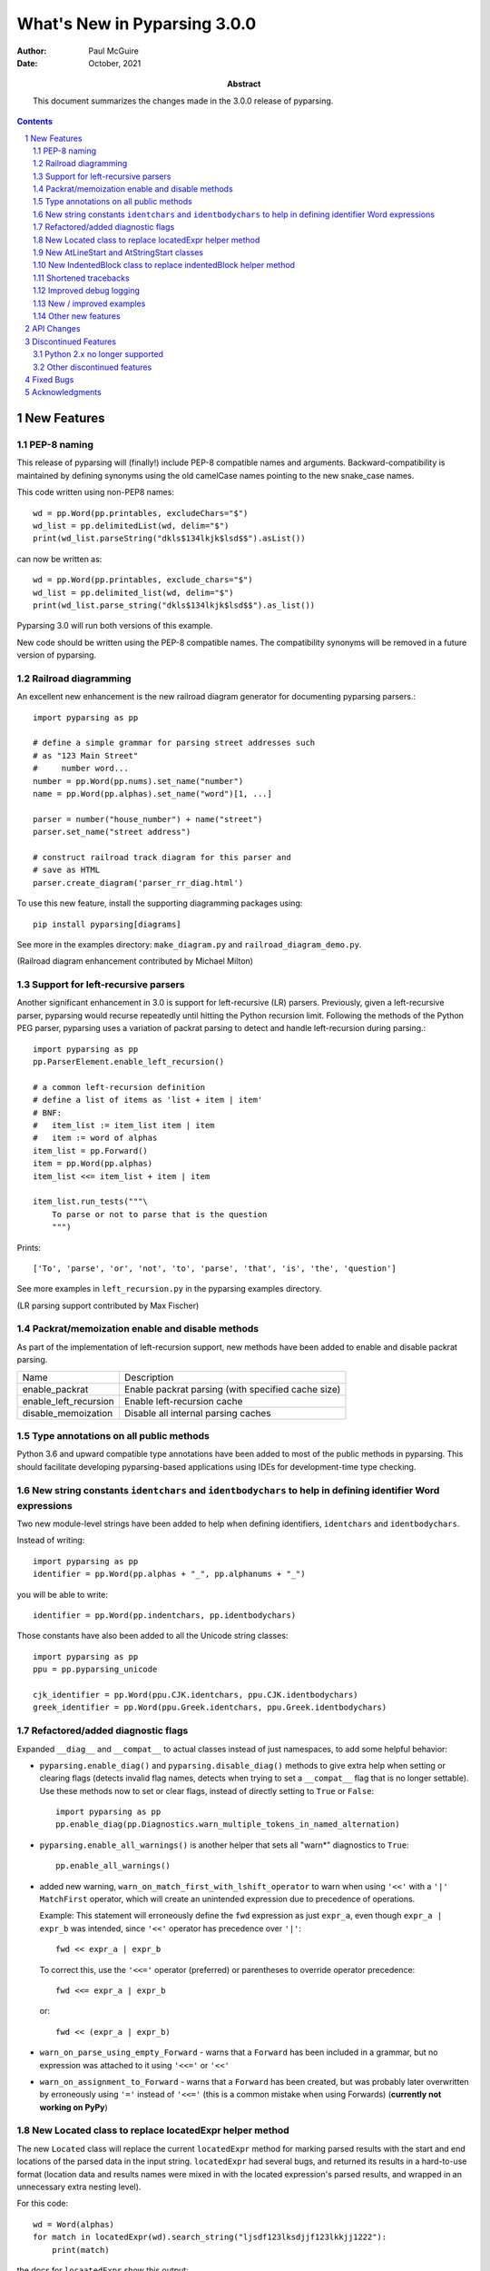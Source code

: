 =============================
What's New in Pyparsing 3.0.0
=============================

:author: Paul McGuire

:date: October, 2021

:abstract: This document summarizes the changes made
    in the 3.0.0 release of pyparsing.

.. sectnum::    :depth: 4

.. contents::   :depth: 4


New Features
============

PEP-8 naming
------------
This release of pyparsing will (finally!) include PEP-8 compatible names and arguments.
Backward-compatibility is maintained by defining synonyms using the old camelCase names
pointing to the new snake_case names.

This code written using non-PEP8 names::

    wd = pp.Word(pp.printables, excludeChars="$")
    wd_list = pp.delimitedList(wd, delim="$")
    print(wd_list.parseString("dkls$134lkjk$lsd$$").asList())

can now be written as::

    wd = pp.Word(pp.printables, exclude_chars="$")
    wd_list = pp.delimited_list(wd, delim="$")
    print(wd_list.parse_string("dkls$134lkjk$lsd$$").as_list())

Pyparsing 3.0 will run both versions of this example.

New code should be written using the PEP-8 compatible names. The compatibility
synonyms will be removed in a future version of pyparsing.


Railroad diagramming
--------------------
An excellent new enhancement is the new railroad diagram
generator for documenting pyparsing parsers.::

    import pyparsing as pp

    # define a simple grammar for parsing street addresses such
    # as "123 Main Street"
    #     number word...
    number = pp.Word(pp.nums).set_name("number")
    name = pp.Word(pp.alphas).set_name("word")[1, ...]

    parser = number("house_number") + name("street")
    parser.set_name("street address")

    # construct railroad track diagram for this parser and
    # save as HTML
    parser.create_diagram('parser_rr_diag.html')

To use this new feature, install the supporting diagramming packages using::

    pip install pyparsing[diagrams]

See more in the examples directory: ``make_diagram.py`` and ``railroad_diagram_demo.py``.

(Railroad diagram enhancement contributed by Michael Milton)

Support for left-recursive parsers
----------------------------------
Another significant enhancement in 3.0 is support for left-recursive (LR)
parsers. Previously, given a left-recursive parser, pyparsing would
recurse repeatedly until hitting the Python recursion limit. Following
the methods of the Python PEG parser, pyparsing uses a variation of
packrat parsing to detect and handle left-recursion during parsing.::

    import pyparsing as pp
    pp.ParserElement.enable_left_recursion()

    # a common left-recursion definition
    # define a list of items as 'list + item | item'
    # BNF:
    #   item_list := item_list item | item
    #   item := word of alphas
    item_list = pp.Forward()
    item = pp.Word(pp.alphas)
    item_list <<= item_list + item | item

    item_list.run_tests("""\
        To parse or not to parse that is the question
        """)

Prints::

    ['To', 'parse', 'or', 'not', 'to', 'parse', 'that', 'is', 'the', 'question']

See more examples in ``left_recursion.py`` in the pyparsing examples directory.

(LR parsing support contributed by Max Fischer)

Packrat/memoization enable and disable methods
----------------------------------------------
As part of the implementation of left-recursion support, new methods have been added
to enable and disable packrat parsing.

======================  =======================================================
Name                       Description
----------------------  -------------------------------------------------------
enable_packrat          Enable packrat parsing (with specified cache size)
enable_left_recursion   Enable left-recursion cache
disable_memoization     Disable all internal parsing caches
======================  =======================================================

Type annotations on all public methods
--------------------------------------
Python 3.6 and upward compatible type annotations have been added to most of the
public methods in pyparsing. This should facilitate developing pyparsing-based
applications using IDEs for development-time type checking.

New string constants ``identchars`` and ``identbodychars`` to help in defining identifier Word expressions
----------------------------------------------------------------------------------------------------------
Two new module-level strings have been added to help when defining identifiers,
``identchars`` and ``identbodychars``.

Instead of writing::

    import pyparsing as pp
    identifier = pp.Word(pp.alphas + "_", pp.alphanums + "_")

you will be able to write::

    identifier = pp.Word(pp.indentchars, pp.identbodychars)

Those constants have also been added to all the Unicode string classes::

    import pyparsing as pp
    ppu = pp.pyparsing_unicode

    cjk_identifier = pp.Word(ppu.CJK.identchars, ppu.CJK.identbodychars)
    greek_identifier = pp.Word(ppu.Greek.identchars, ppu.Greek.identbodychars)


Refactored/added diagnostic flags
---------------------------------
Expanded ``__diag__`` and ``__compat__`` to actual classes instead of
just namespaces, to add some helpful behavior:

- ``pyparsing.enable_diag()`` and ``pyparsing.disable_diag()`` methods to give extra
  help when setting or clearing flags (detects invalid
  flag names, detects when trying to set a ``__compat__`` flag
  that is no longer settable). Use these methods now to
  set or clear flags, instead of directly setting to ``True`` or
  ``False``::

        import pyparsing as pp
        pp.enable_diag(pp.Diagnostics.warn_multiple_tokens_in_named_alternation)

- ``pyparsing.enable_all_warnings()`` is another helper that sets
  all "warn*" diagnostics to ``True``::

        pp.enable_all_warnings()

- added new warning, ``warn_on_match_first_with_lshift_operator`` to
  warn when using ``'<<'`` with a ``'|'`` ``MatchFirst`` operator,
  which will
  create an unintended expression due to precedence of operations.

  Example: This statement will erroneously define the ``fwd`` expression
  as just ``expr_a``, even though ``expr_a | expr_b`` was intended,
  since ``'<<'`` operator has precedence over ``'|'``::

      fwd << expr_a | expr_b

  To correct this, use the ``'<<='`` operator (preferred) or parentheses
  to override operator precedence::

        fwd <<= expr_a | expr_b

  or::

        fwd << (expr_a | expr_b)

- ``warn_on_parse_using_empty_Forward`` - warns that a ``Forward``
  has been included in a grammar, but no expression was
  attached to it using ``'<<='`` or ``'<<'``

- ``warn_on_assignment_to_Forward`` - warns that a ``Forward`` has
  been created, but was probably later overwritten by
  erroneously using ``'='`` instead of ``'<<='`` (this is a common
  mistake when using Forwards)
  (**currently not working on PyPy**)

New Located class to replace locatedExpr helper method
------------------------------------------------------
The new ``Located`` class will replace the current ``locatedExpr`` method for
marking parsed results with the start and end locations of the parsed data in
the input string.  ``locatedExpr`` had several bugs, and returned its results
in a hard-to-use format (location data and results names were mixed in with
the located expression's parsed results, and wrapped in an unnecessary extra
nesting level).

For this code::

        wd = Word(alphas)
        for match in locatedExpr(wd).search_string("ljsdf123lksdjjf123lkkjj1222"):
            print(match)

the docs for ``locaatedExpr`` show this output::

        [[0, 'ljsdf', 5]]
        [[8, 'lksdjjf', 15]]
        [[18, 'lkkjj', 23]]

The parsed values and the start and end locations are merged into a single
nested ``ParseResults`` (and any results names in the parsed values are also
merged in with the start and end location names).

Using ``Located``, the output is::

        [0, ['ljsdf'], 5]
        [8, ['lksdjjf'], 15]
        [18, ['lkkjj'], 23]

With ``Located``, the parsed expression values and results names are kept
separate in the second parsed value, and there is no extra grouping level
on the whole result.

The existing ``locatedExpr`` is retained for backward-compatibility, but will be
deprecated in a future release.

New AtLineStart and AtStringStart classes
-----------------------------------------
As part fixing some matching behavior in LineStart and StringStart, two new
classes have been added: AtLineStart and AtStringStart.

The following expressions are equivalent::

    LineStart() + expr      and     AtLineStart(expr)
    StringStart() + expr    and     AtStringStart(expr)

LineStart and StringStart now will only match if their related expression is
actually at the start of the string or current line, without skipping whitespace.

    (LineStart() + Word(alphas)).parseString("ABC")  # passes
    (LineStart() + Word(alphas)).parseString("  ABC")  # fails

LineStart is also smarter about matching at the beginning of the string.

This was the intended behavior previously, but could be bypassed if wrapped
in other ParserElements.

New IndentedBlock class to replace indentedBlock helper method
--------------------------------------------------------------
The new ``IndentedBlock`` class will replace the current ``indentedBlock`` method
for defining indented blocks of text, similar to Python source code. Using
``IndentedBlock``, the expression instance itself keeps track of the indent stack,
so a separate external ``indentStack`` variable is no longer required.

Here is a simple example of an expression containing an alphabetic key, followed
by an indented list of integers::

    integer = pp.Word(pp.nums)
    group = pp.Group(pp.Char(pp.alphas) + pp.Group(pp.IndentedBlock(integer)))

parses::

    A
        100
        101
    B
        200
        201

as::

    [['A', [100, 101]], ['B', [200, 201]]]

``IndentedBlock`` may also be used to define a recursive indented block (containing nested
indented blocks).

The existing ``indentedBlock`` is retained for backward-compatibility, but will be
deprecated in a future release.

Shortened tracebacks
--------------------
Cleaned up default tracebacks when getting a ``ParseException`` when calling
``parse_string``. Exception traces should now stop at the call in ``parse_string``,
and not include the internal pyparsing traceback frames. (If the full traceback
is desired, then set ``ParserElement.verbose_traceback`` to ``True``.)

Improved debug logging
----------------------
Debug logging has been improved by:

- Including ``try/match/fail`` logging when getting results from the
  packrat cache (previously cache hits did not show debug logging).
  Values returned from the packrat cache are marked with an '*'.

- Improved fail logging, showing the failed text line and marker where
  the failure occurred.

New / improved examples
-----------------------
- ``number_words.py`` includes a parser/evaluator to parse ``"forty-two"``
  and return ``42``. Also includes example code to generate a railroad
  diagram for this parser.

- ``BigQueryViewParser.py`` added to examples directory, submitted
  by Michael Smedberg.

- ``booleansearchparser.py`` added to examples directory, submitted
  by xecgr. Builds on searchparser.py, adding support for '*'
  wildcards and non-Western alphabets.

- Improvements in ``select_parser.py``, to include new SQL syntax
  from SQLite, submitted by Robert Coup.

- Off-by-one bug found in the ``roman_numerals.py`` example, a bug
  that has been there for about 14 years! Submitted by
  Jay Pedersen.

- A simplified Lua parser has been added to the examples
  (``lua_parser.py``).

- Fixed bug in ``delta_time.py`` example, when using a quantity
  of seconds/minutes/hours/days > 999.

Other new features
------------------
- ``url`` expression added to ``pyparsing_common``, with named fields for
  common fields in URLs. See the updated ``urlExtractorNew.py`` file in the
  ``examples`` directory. Submitted by Wolfgang Fahl.

- ``delimited_list`` now supports an additional flag ``allow_trailing_delim``,
  to optionally parse an additional delimiter at the end of the list.
  Submitted by Kazantcev Andrey.

- Enhanced default strings created for ``Word`` expressions, now showing
  string ranges if possible. ``Word(alphas)`` would formerly
  print as ``W:(ABCD...)``, now prints as ``W:(A-Za-z)``.

- Better exception messages to show full word where an exception occurred.::

      Word(alphas)[...].parse_string("abc 123", parse_all=True)

  Was::

      pyparsing.ParseException: Expected end of text, found '1'  (at char 4), (line:1, col:5)

  Now::

      pyparsing.exceptions.ParseException: Expected end of text, found '123'  (at char 4), (line:1, col:5)

- Using ``...`` for ``SkipTo`` can now be wrapped in ``Suppress`` to suppress
  the skipped text from the returned parse results.::

     source = "lead in START relevant text END trailing text"
     start_marker = Keyword("START")
     end_marker = Keyword("END")
     find_body = Suppress(...) + start_marker + ... + end_marker
     print(find_body.parse_string(source).dump())

  Prints::

      ['START', 'relevant text ', 'END']
      - _skipped: ['relevant text ']

- Added ``ignore_whitespace(recurse:bool = True)`` and added a
  ``recurse`` argument to ``leave_whitespace``, both added to provide finer
  control over pyparsing's whitespace skipping. Contributed by
  Michael Milton.

- Added ``ParserElement.recurse()`` method to make it simpler for
  grammar utilities to navigate through the tree of expressions in
  a pyparsing grammar.

- The ``repr()`` string for ``ParseResults`` is now of the form::

    ParseResults([tokens], {named_results})

  The previous form omitted the leading ``ParseResults`` class name,
  and was easily misinterpreted as a ``tuple`` containing a ``list`` and
  a ``dict``.

- Minor reformatting of output from ``run_tests`` to make embedded
  comments more visible.

- New ``pyparsing_test`` namespace, assert methods and classes added to support writing
  unit tests.

  - ``assertParseResultsEquals``
  - ``assertParseAndCheckList``
  - ``assertParseAndCheckDict``
  - ``assertRunTestResults``
  - ``assertRaisesParseException``
  - ``reset_pyparsing_context`` context manager, to restore pyparsing
    config settings

- Enhanced error messages and error locations when parsing fails on
  the ``Keyword`` or ``CaselessKeyword`` classes due to the presence of a
  preceding or trailing keyword character.

- Enhanced the ``Regex`` class to be compatible with re's compiled with the
  re-equivalent ``regex`` module. Individual expressions can be built with
  regex compiled expressions using::

    import pyparsing as pp
    import regex

    # would use regex for this expression
    integer_parser = pp.Regex(regex.compile(r'\d+'))

- Fixed handling of ``ParseSyntaxExceptions`` raised as part of ``Each``
  expressions, when sub-expressions contain ``'-'`` backtrack
  suppression.

- Potential performance enhancement when parsing ``Word``
  expressions built from ``pyparsing_unicode`` character sets. ``Word`` now
  internally converts ranges of consecutive characters to regex
  character ranges (converting ``"0123456789"`` to ``"0-9"`` for instance).

- Added a caseless parameter to the `CloseMatch` class to allow for casing to be
  ignored when checking for close matches. Contributed by Adrian Edwards.


API Changes
===========

- ``enable_diag()`` and ``disable_diag()`` methods to
  enable specific diagnostic values (instead of setting them
  to ``True`` or ``False``). ``enable_all_warnings()`` has
  also been added.

- ``counted_array`` formerly returned its list of items nested
  within another list, so that accessing the items required
  indexing the 0'th element to get the actual list. This
  extra nesting has been removed. In addition, if there are
  other metadata fields parsed between the count and the
  list items, they can be preserved in the resulting list
  if given results names.

- ``ParseException.explain()`` is now an instance method of
  ``ParseException``::

        expr = pp.Word(pp.nums) * 3
        try:
            expr.parse_string("123 456 A789")
        except pp.ParseException as pe:
            print(pe.explain(depth=0))

  prints::

        123 456 A789
                ^
        ParseException: Expected W:(0-9), found 'A789'  (at char 8), (line:1, col:9)

  To run explain against other exceptions, use
  ``ParseException.explain_exception()``.

- Debug actions now take an added keyword argument ``cache_hit``.
  Now that debug actions are called for expressions matched in the
  packrat parsing cache, debug actions are now called with this extra
  flag, set to True. For custom debug actions, it is necessary to add
  support for this new argument.

- ``ZeroOrMore`` expressions that have results names will now
  include empty lists for their name if no matches are found.
  Previously, no named result would be present. Code that tested
  for the presence of any expressions using ``"if name in results:"``
  will now always return ``True``. This code will need to change to
  ``"if name in results and results[name]:"`` or just
  ``"if results[name]:"``. Also, any parser unit tests that check the
  ``as_dict()`` contents will now see additional entries for parsers
  having named ``ZeroOrMore`` expressions, whose values will be ``[]``.

- ``ParserElement.set_default_whitespace_chars`` will now update
  whitespace characters on all built-in expressions defined
  in the pyparsing module.

- ``camelCase`` names have been converted to PEP-8 ``snake_case`` names.

  Method arguments that were camel case have also been replaced with
  snake case versions.

  Backward-compatibility synonyms for all names and arguments have
  been included, to allow parsers written using the old names to run
  without change. The synonyms will be removed in a future release.
  New parser code should be written using the new camel case names.

        ==============================  ================================
        Name                            Previous name
        ------------------------------  --------------------------------
        ParserElement
        - parse_string                  parseString
        - scan_string                   scanString
        - search_string                 searchString
        - transform_string              transformString
        - add_condition                 addCondition
        - add_parse_action              addParseAction
        - can_parse_next                canParseNext
        - default_name                  defaultName
        - enable_left_recursion         enableLeftRecursion
        - enable_packrat                enablePackrat
        - ignore_whitespace             ignoreWhitespace
        - inline_literals_using         inlineLiteralsUsing
        - parse_file                    parseFile
        - leave_whitespace              leaveWhitespace
        - parse_string                  parseString
        - parse_with_tabs               parseWithTabs
        - reset_cache                   resetCache
        - run_tests                     runTests
        - scan_string                   scanString
        - search_string                 searchString
        - set_break                     setBreak
        - set_debug                     setDebug
        - set_debug_actions             setDebugActions
        - set_default_whitespace_chars  setDefaultWhitespaceChars
        - set_fail_action               setFailAction
        - set_name                      setName
        - set_parse_action              setParseAction
        - set_results_name              setResultsName
        - set_whitespace_chars          setWhitespaceChars
        - transform_string              transformString
        - try_parse                     tryParse

        ParseResults
        - as_list                       asList
        - as_dict                       asDict
        - get_name                      getName

        any_open_tag                    anyOpenTag
        any_close_tag                   anyCloseTag
        c_style_comment                 cStyleComment
        common_html_entity              commonHTMLEntity
        condition_as_parse_action       conditionAsParseAction
        counted_array                   countedArray
        cpp_style_comment               cppStyleComment
        dbl_quoted_string               dblQuotedString
        dbl_slash_comment               dblSlashComment
        delimited_list                  delimitedList
        dict_of                         dictOf
        html_comment                    htmlComment
        infix_notation                  infixNotation
        java_style_comment              javaStyleComment
        line_end                        lineEnd
        line_start                      lineStart
        make_html_tags                  makeHTMLTags
        make_xml_tags                   makeXMLTags
        match_only_at_col               matchOnlyAtCol
        match_previous_expr             matchPreviousExpr
        match_previous_literal          matchPreviousLiteral
        nested_expr                     nestedExpr
        null_debug_action               nullDebugAction
        one_of                          oneOf
        OpAssoc                         opAssoc
        original_text_for               originalTextFor
        python_style_comment            pythonStyleComment
        quoted_string                   quotedString
        remove_quotes                   removeQuotes
        replace_html_entity             replaceHTMLEntity
        replace_with                    replaceWith
        rest_of_line                    restOfLine
        sgl_quoted_string               sglQuotedString
        string_end                      stringEnd
        string_start                    stringStart
        token_map                       tokenMap
        trace_parse_action              traceParseAction
        unicode_string                  unicodeString
        with_attribute                  withAttribute
        with_class                      withClass
        ==============================  ================================

Discontinued Features
=====================

Python 2.x no longer supported
------------------------------
Removed Py2.x support and other deprecated features. Pyparsing
now requires Python 3.6 or later. If you are using an earlier
version of Python, you must use a Pyparsing 2.4.x version.

Other discontinued features
---------------------------
- ``ParseResults.asXML()`` - if used for debugging, switch
  to using ``ParseResults.dump()``; if used for data transfer,
  use ``ParseResults.as_dict()`` to convert to a nested Python
  dict, which can then be converted to XML or JSON or
  other transfer format

- ``operatorPrecedence`` synonym for ``infixNotation`` -
  convert to calling ``infix_notation``

- ``commaSeparatedList`` - convert to using
  ``pyparsing_common.comma_separated_list``

- ``upcaseTokens`` and ``downcaseTokens`` - convert to using
  ``pyparsing_common.upcase_tokens`` and ``downcase_tokens``

- ``__compat__.collect_all_And_tokens`` will not be settable to
  ``False`` to revert to pre-2.3.1 results name behavior -
  review use of names for ``MatchFirst`` and Or expressions
  containing ``And`` expressions, as they will return the
  complete list of parsed tokens, not just the first one.
  Use ``pyparsing.enable_diag(pyparsing.Diagnostics.warn_multiple_tokens_in_named_alternation)``
  to help identify those expressions in your parsers that
  will have changed as a result.

- Removed support for running ``python setup.py test``. The setuptools
  maintainers consider the ``test`` command deprecated (see
  <https://github.com/pypa/setuptools/issues/1684>). To run the Pyparsing tests,
  use the command ``tox``.


Fixed Bugs
==========

- Fixed bug in regex definitions for ``real`` and ``sci_real`` expressions in
  ``pyparsing_common``.

- Fixed ``FutureWarning`` raised beginning in Python 3.7 for ``Regex`` expressions
  containing '[' within a regex set.

- Fixed bug in ``PrecededBy`` which caused infinite recursion.

- Fixed bug in ``CloseMatch`` where end location was incorrectly
  computed; and updated ``partial_gene_match.py`` example.

- Fixed bug in ``indentedBlock`` with a parser using two different
  types of nested indented blocks with different indent values,
  but sharing the same indent stack.

- Fixed bug in ``Each`` when using ``Regex``, when ``Regex`` expression would
  get parsed twice.

- Fixed ``FutureWarning`` that sometimes is raised when ``'['`` passed as a
  character to ``Word``.

- Fixed debug logging to show failure location after whitespace skipping.


Acknowledgments
===============
And finally, many thanks to those who helped in the restructuring
of the pyparsing code base as part of this release. Pyparsing now
has more standard package structure, more standard unit tests,
and more standard code formatting (using black). Special thanks
to jdufresne, klahnakoski, mattcarmody, ckeygusuz,
tmiguelt, and toonarmycaptain to name just a few.

Thanks also to Michael Milton and Max Fischer, who added some
significant new features to pyparsing.